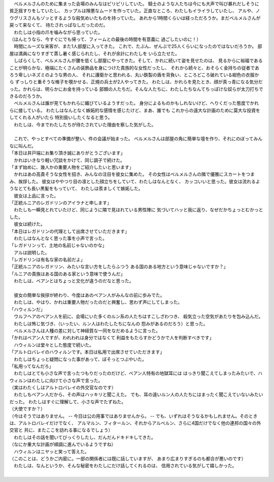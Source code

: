 | 　ベルメルさんのために集まった会場のみんなはピリピリしていた。
  騎士のような人たちは今にも大声で叫び暴れだしそうに貧乏揺すりをしていたし、
  カップルは険悪なムードを作っていた。正直なところ、わたしもイライラしていたし、
  アルや、ノウグリスさんもゾッとするような殺気めいたものを持っていた。
  あれから1時間くらいは経っただろうか。まだベルメルさんが戻って来なくて、
  待たされっぱなしだったのだ。
| 　わたしは小指の爪を噛みながら思っていた。
| （ほんとうなら、今すぐにでも帰って、フィームとの最後の時間を有意義に
  過ごしたいのに！）
| 　時間にルーズな来客が、また1人部屋に入ってきた。
  これで、たぶん、ぜんぶで25人くらいになったのではないだろうか。
  部屋は満員になりすぎて蒸し暑く感じられたし、それが余計にわたしを
  いら立たせた。
| 　しばらくして、ベルメルさんが腰を低くし部屋にやってきた。そして、かれに続いて姿を見せたのは、
  見るからに裕福であることが明らかな、極端にたくさんの装飾品を身につけた貴族的な女性だったし、
  それから続々と、おそらく金持ちの従者であろう卑しいネズミのような男の人、
  それに護衛かと思われる、丸い鉄製の盾を背負い、ところどころ破れている紺色の衣服から
  ずっしりと重そうな帷子を覗かせる、正規の兵士が2人やってきた。
  わたしは、かれらを見たとき、顔が真っ青になる気分だった。かれらは、明らかにお金を持っている
  部類の人たちだ。そんな人たちに、わたしたちなんてちっぽけな奴らが太刀打ちできるのだろうか。
| 　ベルメルさんは誰が見てもかれらに媚びているようすだった。
  身分によるものかもしれないけど、へりくだった態度でかれらに接している。
  わたしはなんとなく嫉妬的な感情を感じたけど、まあ、誰でも
  これからの遠大な計画のために莫大な投資をしてくれる人がいたら
  特別扱いしたくなると思う。
| 　わたしは、今までわたしたちが待たされていた理由を察した気がした。
| 


| 　これで、やっとすべての準備が整い、件の会議が始まった。
  ベルメルさんは部屋の角に簡単な壇を作り、それにのぼってみんなに叫んだ。
| 「本日は井戸端にお集り頂き誠にありがとうございます」
| 　かれはいきなり軽い冗談をかけて、同じ調子で続けた。
| 「まず始めに、幾人かの重要人物をご紹介したいと思います」
| 　かれはあの高貴そうな女性を招き、みんなの注目を彼女に集めた。
  その女性はベルメルさんの隣で優雅にスカートをつまみ、挨拶した。
  彼女はややつり目の凛とした顔立ちをしていて、わたしはなんとなく、
  カッコいいと思った。彼女は流れるようなとても長い黒髪をもっていて、
  わたしは羨ましくて嫉妬した。
| 　彼女は上品に言った。
| 「正統ルニアのレガドリンのアイラナと申します」
| 　わたしも一瞬見とれていたけど、同じように隣で見ほれている男性陣に
  気づいてハッと我に返り、なぜだかちょっとむかっとした。
| 　彼女は続けた。
| 「本日はレガドリンの代理として出席させていただきます」
| 　わたしはなんとなく思った事を小声で言った。
| 「レガドリンって、土地の名前じゃないのかな」
| 　アルは説明した。
| 「レガドリンは有名な家の名前だよ」
| 「正統ルニアのレガドリン、みたいな言い方をしたらふつう
  ある国のある地方という意味じゃないですか？」
| 「ルニアの貴族はある国のある家という意味で使うんだ」
| 　わたしは、ベアンとはちょっと文化が違うのだなと思った。
| 

| 　彼女の簡単な挨拶が終わり、今度はあのベアン人がみんなの前に歩みでた。
| 　わたしは、やはり、かれは重要人物だったのだと興奮し、思わず声にしてしまった。
| 「ハウィルンだ」
| 　ウルフヘアのベアン人を前に、会場にいた多くのルン系の人たちはすこしざわつき、
  殺気立った空気があたりを包み込んだ。
| 　わたしは怖じ気づき、（いったい、ルン人はわたしたちになんの
  怨みがあるのだろう）と思った。
| 　ベルメルさんは人種の差に対して神経質な一同をなだめるように言った。
| 「かれはベアン人ですが、われわれは身分ではなくて
  利益をもたらすかどうかで人を判断すべきです」
| 　ハウィルンは堂々とした態度で続いた。
| 「アルトロバレイのハウィルンです。本日は私用で出席させていただきます」
| 　わたしはちょっと疑問になった事があって、ぼそっとつぶやいた。
| 「私用ってなんだろ」
| 　わたしはとても小さな声で言ったつもりだったのだけど、ベアン人特有の地獄耳には
  はっきり聞こえてしまったみたいで、ハウィルンはわたしに向けて小さな声で言った。
| （実はわたくしはアルトロバレイの外交官なのです）
| 　わたしもベアン人だから、その声はハッキリと聞こえた。
  でも、耳の遠いルン人の人たちにはまったく聞こえていないみたいだった。
  わたしはすぐに理解して、小さな声でたずねた。
| （大使ですか？）
| （今はそうではありません。 -- 今日は公の用事ではありませんから。 --
  でも、いずれはそうなるかもしれません。そのときは、アルトロバレイだけでなく、
  アルマルン、フィタールン、それからアルベルン、さらに4国だけでなく他の連邦の国々の外交官と
  共に、またここを訪れる事になるでしょう）
| 　わたしはその話を聞いてびっくりしたし、だんだんドキドキしてきた。
| （なにか重大な計画が順調に進んでいるようですね）
| 　ハウィルンはニヤッと笑って答えた。
| （このことは、どうかご内密に。一部の関係者には既に話していますが、
  あまり広まりすぎるのも都合が悪いのです）
| 　わたしは、なんというか、そんな秘密をわたしにだけ話してくれるのは、
  信用されている気がして嬉しかった。
| 